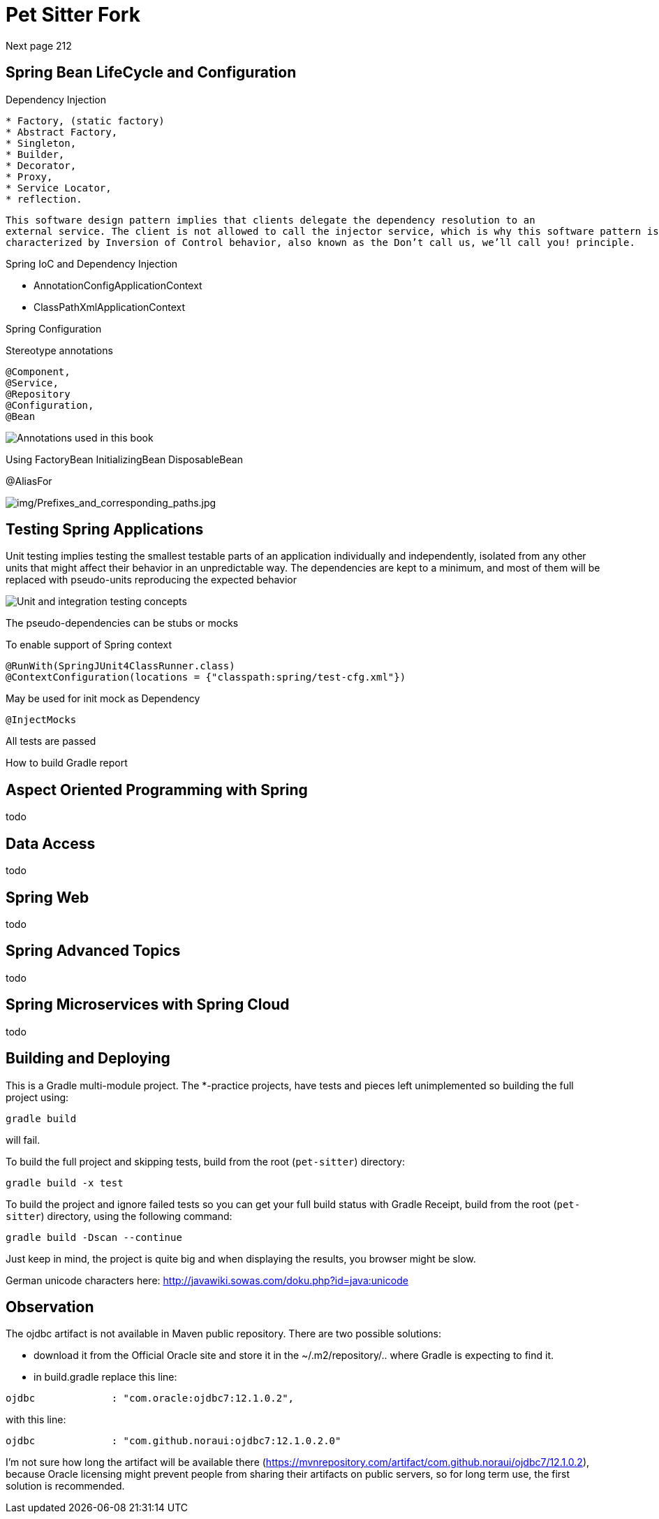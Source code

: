 = Pet Sitter Fork

Next page 212

== Spring Bean LifeCycle and Configuration

Dependency Injection

----
* Factory, (static factory)
* Abstract Factory,
* Singleton,
* Builder,
* Decorator,
* Proxy,
* Service Locator,
* reflection.
----

----
This software design pattern implies that clients delegate the dependency resolution to an
external service. The client is not allowed to call the injector service, which is why this software pattern is
characterized by Inversion of Control behavior, also known as the Don’t call us, we’ll call you! principle.
----

Spring IoC and Dependency Injection

* AnnotationConfigApplicationContext
* ClassPathXmlApplicationContext

Spring Configuration

Stereotype annotations
----
@Component,
@Service,
@Repository
@Configuration,
@Bean
----
image::img/Annotations used in this book.jpg[]

Using FactoryBean
InitializingBean
DisposableBean

@AliasFor

image::img/Prefixes_and_corresponding_paths.jpg[img/Prefixes_and_corresponding_paths.jpg]


== Testing Spring Applications

Unit testing implies testing the smallest testable parts of an application individually and independently,
isolated from any other units that might affect their behavior in an unpredictable way.
The dependencies
are kept to a minimum, and most of them will be replaced with pseudo-units reproducing the expected
behavior

image::img/Unit and integration testing concepts.jpg[]

The pseudo-dependencies can be stubs or mocks

To enable support of Spring context
----
@RunWith(SpringJUnit4ClassRunner.class)
@ContextConfiguration(locations = {"classpath:spring/test-cfg.xml"})
----

May be used for init mock as Dependency
----
@InjectMocks
----

All tests are passed

How to build Gradle report



== Aspect Oriented Programming with Spring

todo

== Data Access

todo

== Spring Web

todo

== Spring Advanced Topics

todo

== Spring Microservices with Spring Cloud

todo



== Building and Deploying
This is a Gradle multi-module project. The *-practice projects, have tests and pieces left unimplemented so building the full project using:
----
gradle build
----
will fail.

To build the full project and skipping tests, build from the root (`pet-sitter`) directory:
----
gradle build -x test
----

To build the project and ignore failed tests so you can get your full build status with Gradle Receipt, build from the root (`pet-sitter`) directory, using the following command:
----
gradle build -Dscan --continue
----
Just keep in mind, the project is quite big and when displaying the results, you browser might be slow.

German unicode characters here: http://javawiki.sowas.com/doku.php?id=java:unicode

== Observation

The ojdbc artifact is not available in Maven public repository.
There are two possible solutions:

* download it from the Official Oracle site and store it in the ~/.m2/repository/.. where Gradle is expecting to find it.
* in build.gradle replace this line:
----
ojdbc             : "com.oracle:ojdbc7:12.1.0.2",
----
with  this line:
----
ojdbc             : "com.github.noraui:ojdbc7:12.1.0.2.0"
----

I'm not sure how long the artifact will be available there (https://mvnrepository.com/artifact/com.github.noraui/ojdbc7/12.1.0.2),
because Oracle licensing might prevent people from sharing their artifacts on public servers, so for long term use, the first solution is recommended.